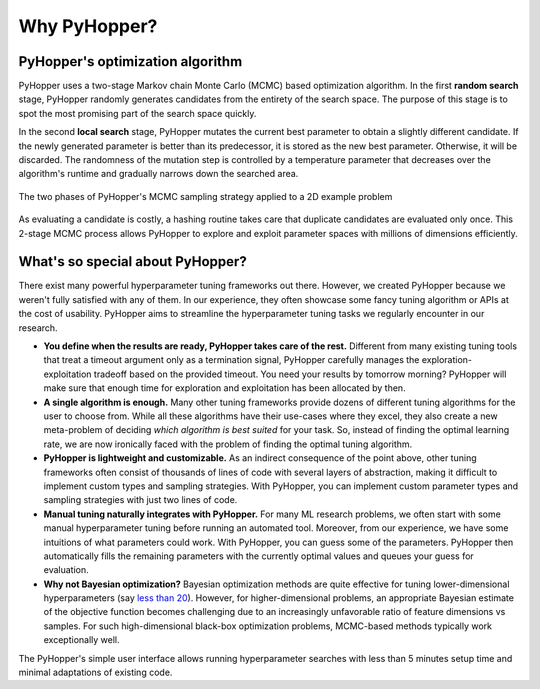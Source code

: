 =========================
Why PyHopper?
=========================

PyHopper's optimization algorithm
----------------------------------------------------

PyHopper uses a two-stage Markov chain Monte Carlo (MCMC) based optimization algorithm.
In the first **random search** stage, PyHopper randomly generates candidates from the entirety of the search space.
The purpose of this stage is to spot the most promising part of the search space quickly.

In the second **local search** stage, PyHopper mutates the current best parameter to obtain a slightly different candidate.
If the newly generated parameter is better than its predecessor, it is stored as the new best parameter.
Otherwise, it will be discarded.
The randomness of the mutation step is controlled by a temperature parameter that decreases over the algorithm's runtime and gradually narrows down the searched area.

.. figure:: img/sampling.webp
    :align: center

    The two phases of PyHopper's MCMC sampling strategy applied to a 2D example problem

As evaluating a candidate is costly, a hashing routine takes care that duplicate candidates are evaluated only once.
This 2-stage MCMC process allows PyHopper to explore and exploit parameter spaces with millions of dimensions efficiently.

What's so special about PyHopper?
--------------------------------------------------

There exist many powerful hyperparameter tuning frameworks out there. However, we created PyHopper because we weren't fully satisfied with any of them.
In our experience, they often showcase some fancy tuning algorithm or APIs at the cost of usability. PyHopper aims to streamline the hyperparameter tuning tasks we regularly encounter in our research.

- **You define when the results are ready, PyHopper takes care of the rest.** Different from many existing tuning tools that treat a timeout argument only as a termination signal, PyHopper carefully manages the exploration-exploitation tradeoff based on the provided timeout. You need your results by tomorrow morning? PyHopper will make sure that enough time for exploration and exploitation has been allocated by then.
- **A single algorithm is enough.** Many other tuning frameworks provide dozens of different tuning algorithms for the user to choose from. While all these algorithms have their use-cases where they excel, they also create a new meta-problem of deciding *which algorithm is best suited* for your task. So, instead of finding the optimal learning rate, we are now ironically faced with the problem of finding the optimal tuning algorithm.
- **PyHopper is lightweight and customizable.** As an indirect consequence of the point above, other tuning frameworks often consist of thousands of lines of code with several layers of abstraction, making it difficult to implement custom types and sampling strategies. With PyHopper, you can implement custom parameter types and sampling strategies with just two lines of code.
- **Manual tuning naturally integrates with PyHopper.** For many ML research problems, we often start with some manual hyperparameter tuning before running an automated tool. Moreover, from our experience, we have some intuitions of what parameters could work. With PyHopper, you can guess some of the parameters. PyHopper then automatically fills the remaining parameters with the currently optimal values and queues your guess for evaluation.
- **Why not Bayesian optimization?** Bayesian optimization methods are quite effective for tuning lower-dimensional hyperparameters (say `less than 20 <https://arxiv.org/pdf/1807.02811.pdf>`_). However, for higher-dimensional problems, an appropriate Bayesian estimate of the objective function becomes challenging due to an increasingly unfavorable ratio of feature dimensions vs samples. For such high-dimensional black-box optimization problems, MCMC-based methods typically work exceptionally well.

The PyHopper's simple user interface allows running hyperparameter searches with less than 5 minutes setup time and minimal adaptations of existing code.